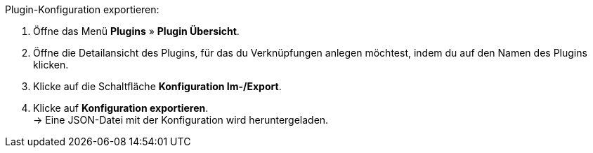 [.instruction]
Plugin-Konfiguration exportieren:

. Öffne das Menü *Plugins* » *Plugin Übersicht*.
. Öffne die Detailansicht des Plugins, für das du Verknüpfungen anlegen möchtest, indem du auf den Namen des Plugins klicken.
. Klicke auf die Schaltfläche *Konfiguration Im-/Export*.
. Klicke auf *Konfiguration exportieren*. +
→ Eine JSON-Datei mit der Konfiguration wird heruntergeladen.